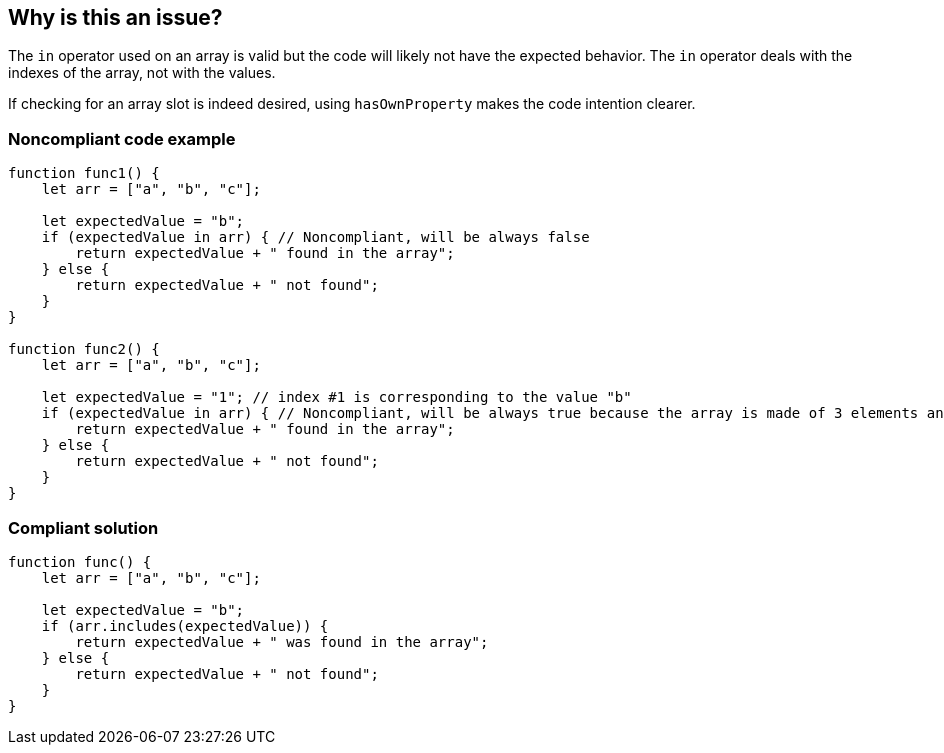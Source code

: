 == Why is this an issue?

The ``++in++`` operator used on an array is valid but the code will likely not have the expected behavior. The ``++in++`` operator deals with the indexes of the array, not with the values.


If checking for an array slot is indeed desired, using ``++hasOwnProperty++`` makes the code intention clearer.


=== Noncompliant code example

[source,javascript]
----
function func1() {
    let arr = ["a", "b", "c"];

    let expectedValue = "b";
    if (expectedValue in arr) { // Noncompliant, will be always false
        return expectedValue + " found in the array";
    } else {
        return expectedValue + " not found";
    }
}

function func2() {
    let arr = ["a", "b", "c"];

    let expectedValue = "1"; // index #1 is corresponding to the value "b"
    if (expectedValue in arr) { // Noncompliant, will be always true because the array is made of 3 elements and the #1 is always there whatever its value
        return expectedValue + " found in the array";
    } else {
        return expectedValue + " not found";
    }
}
----


=== Compliant solution

[source,javascript]
----
function func() {
    let arr = ["a", "b", "c"];

    let expectedValue = "b";
    if (arr.includes(expectedValue)) {
        return expectedValue + " was found in the array";
    } else {
        return expectedValue + " not found";
    }
}
----



ifdef::env-github,rspecator-view[]

'''
== Implementation Specification
(visible only on this page)

=== Message

Use "indexOf" or "includes" (available from ES2016) instead.


=== Highlighting

"in" expression


'''
== Comments And Links
(visible only on this page)

=== on 7 May 2018, 13:56:14 Stas Vilchik wrote:
\[~alexandre.gigleux] JavaScript is not a compiled language, so please remove the word "compile" from the description.

endif::env-github,rspecator-view[]
